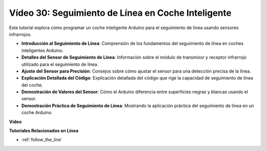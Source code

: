 Vídeo 30: Seguimiento de Línea en Coche Inteligente
=======================================================

Este tutorial explora cómo programar un coche inteligente Arduino para el seguimiento de línea usando sensores infrarrojos.

* **Introducción al Seguimiento de Línea**: Comprensión de los fundamentos del seguimiento de línea en coches inteligentes Arduino.
* **Detalles del Sensor de Seguimiento de Línea**: Información sobre el módulo de transmisor y receptor infrarrojo utilizado para el seguimiento de línea.
* **Ajuste del Sensor para Precisión**: Consejos sobre cómo ajustar el sensor para una detección precisa de la línea.
* **Explicación Detallada del Código**: Explicación detallada del código que rige la capacidad de seguimiento de línea del coche.
* **Demostración de Valores del Sensor**: Cómo el Arduino diferencia entre superficies negras y blancas usando el sensor.
* **Demostración Práctica de Seguimiento de Línea**: Mostrando la aplicación práctica del seguimiento de línea en un coche Arduino.

**Vídeo**

.. raw:: html

    <iframe width="600" height="400" src="https://www.youtube.com/embed/Cp2rD5RkYug?si=dwiXcqfIPn5b_4vn" title="YouTube video player" frameborder="0" allow="accelerometer; autoplay; clipboard-write; encrypted-media; gyroscope; picture-in-picture; web-share" allowfullscreen></iframe>

    <br/><br/>

**Tutoriales Relacionados en Línea**

* :ref:`follow_the_line`